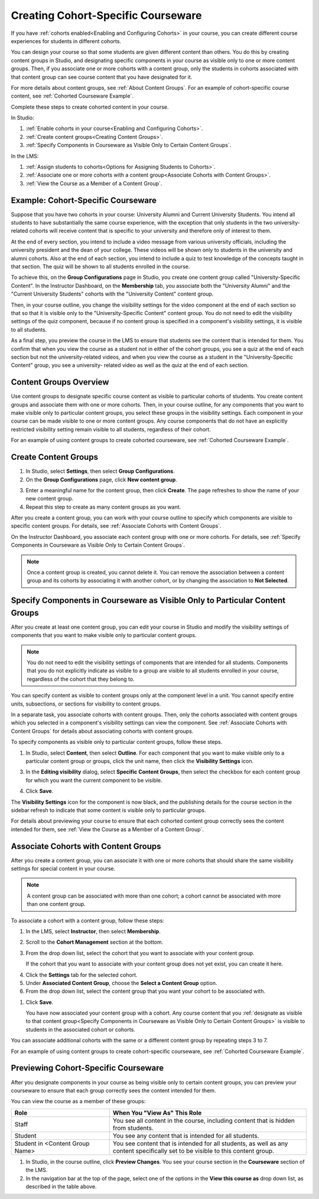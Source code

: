 .. _Cohorted Courseware Overview:


###################################
Creating Cohort-Specific Courseware
###################################

If you have :ref:`cohorts enabled<Enabling and Configuring Cohorts>` in your
course, you can create different course experiences for students in different
cohorts. 

You can design your course so that some students are given different content
than others. You do this by creating content groups in Studio, and designating
specific components in your course as visible only to one or more content
groups. Then, if you associate one or more cohorts with a content group, only
the students in cohorts associated with that content group can see course
content that you have designated for it.

For more details about content groups, see :ref:`About Content Groups`. For an
example of cohort-specific course content, see :ref:`Cohorted Courseware
Example`.


Complete these steps to create cohorted content in your course. 

In Studio:

#. :ref:`Enable cohorts in your course<Enabling and Configuring Cohorts>`.
#. :ref:`Create content groups<Creating Content Groups>`.
#. :ref:`Specify Components in Courseware as Visible Only to Certain Content
   Groups`.
     
In the LMS: 

#. :ref:`Assign students to cohorts<Options for Assigning Students to Cohorts>`.  
#. :ref:`Associate one or more cohorts with a content group<Associate Cohorts
   with Content Groups>`.
#. :ref:`View the Course as a Member of a Content Group`.


.. _Cohorted Courseware Example:

***********************************
Example: Cohort-Specific Courseware
***********************************

Suppose that you have two cohorts in your course: University Alumni and Current
University Students. You intend all students to have substantially the same
course experience, with the exception that only students in the two university-
related cohorts will receive content that is specific to your university and
therefore only of interest to them.

At the end of every section, you intend to include a video message from various
university officials, including the university president and the dean of your
college. These videos will be shown only to students in the university and
alumni cohorts. Also at the end of each section, you intend to include a quiz to
test knowledge of the concepts taught in that section. The quiz will be shown to
all students enrolled in the course.

To achieve this, on the **Group Configurations** page in Studio, you create one
content group called "University-Specific Content". In the Instructor Dashboard,
on the **Membership** tab, you associate both the "University Alumni" and the
"Current University Students" cohorts with the "University Content" content
group.

Then, in your course outline, you change the visibility settings for the video
component at the end of each section so that so that it is visible only to the
"University-Specific Content" content group. You do not need to edit the
visibility settings of the quiz component, because if no content group is
specified in a component's visibility settings, it is visible to all students.

As a final step, you preview the course in the LMS to ensure that students see
the content that is intended for them. You confirm that when you view the course
as a student not in either of the cohort groups, you see a quiz at the end of
each section but not the university-related videos, and when you view the course
as a student in the "University-Specific Content" group, you see a university-
related video as well as the quiz at the end of each section.


.. _About Content Groups:

***********************
Content Groups Overview
***********************

Use content groups to designate specific course content as visible to particular
cohorts of students. You create content groups and associate them with one or
more cohorts. Then, in your course outline, for any components that you want to
make visible only to particular content groups, you select these groups in the
visibility settings. Each component in your course can be made visible to one or
more content groups. Any course components that do not have an explicitly
restricted visibility setting remain visible to all students, regardless of
their cohort.

For an example of using content groups to create cohorted courseware, see
:ref:`Cohorted Courseware Example`.


.. _Creating Content Groups:

*********************
Create Content Groups
*********************

#. In Studio, select **Settings**, then select **Group Configurations**.
#. On the **Group Configurations** page, click **New content group**.
   
.. add image AddContentGroup.png

3. Enter a meaningful name for the content group, then click **Create**.
   The page refreshes to show the name of your new content group.
#. Repeat this step to create as many content groups as you want.

After you create a content group, you can work with your course outline to
specify which components are visible to specific content groups. For details,
see :ref:`Associate Cohorts with Content Groups`.

On the Instructor Dashboard, you associate each content group with one or more
cohorts. For details, see :ref:`Specify Components in Courseware as Visible Only
to Certain Content Groups`.

.. note:: Once a content group is created, you cannot delete it. You can
   remove the association between a content group and its cohorts by associating
   it with another cohort, or by changing the association to **Not Selected**.


.. _Specify Components in Courseware as Visible Only to Certain Content Groups:

*****************************************************************************
Specify Components in Courseware as Visible Only to Particular Content Groups
*****************************************************************************

After you create at least one content group, you can edit your course in Studio
and modify the visibility settings of components that you want to make visible only to particular content groups. 

.. note:: You do not need to edit the visibility settings of components that are
   intended for all students. Components that you do not explicitly indicate as
   visible to a group are visible to all students enrolled in your course,
   regardless of the cohort that they belong to.

You can specify content as visible to content groups only at the component level
in a unit. You cannot specify entire units, subsections, or sections for
visibility to content groups.

In a separate task, you associate cohorts with content groups. Then, only the
cohorts associated with content groups which you selected in a component's
visibility settings can view the component. See :ref:`Associate Cohorts with
Content Groups` for details about associating cohorts with content groups.

To specify components as visible only to particular content groups, follow these steps.

#. In Studio, select **Content**, then select **Outline**. For each component
   that you want to make visible only to a particular content group or groups,
   click the unit name, then click the **Visibility Settings** icon.

.. add image VisibiitySettingInUnit.png  

3. In the **Editing visibility** dialog, select **Specific Content Groups**,
   then select the checkbox for each content group for which you want the current
   component to be visible.

.. add image EditVisibility.png

4. Click **Save**.

The **Visibility Settings** icon for the component is now black, and the
publishing details for the course section in the sidebar refresh to indicate
that some content is visible only to particular groups.

.. add image OnlyVisibleToParticularGroups.png
.. add image VisibilitySomeGroup.png

For details about previewing your course to ensure that each cohorted content
group correctly sees the content intended for them, see :ref:`View the Course as
a Member of a Content Group`.


.. _Associate Cohorts with Content Groups:

*************************************
Associate Cohorts with Content Groups
*************************************

After you create a content group, you can associate it with one or more cohorts
that should share the same visibility settings for special content in your
course.

.. note:: A content group can be associated with more than one cohort; a cohort
   cannot be associated with more than one content group.

To associate a cohort with a content group, follow these steps:

#. In the LMS, select **Instructor**, then select **Membership**. 
   
#. Scroll to the **Cohort Management** section at the bottom.

#. From the drop down list, select the cohort that you want to associate
   with your content group.

   If the cohort that you want to associate with your content group does not yet
   exist, you can create it here.
   
4. Click the **Settings** tab for the selected cohort.

#. Under **Associated Content Group**, choose the **Select a Content Group** option.

#. From the drop down list, select the content group that you want your cohort
   to be associated with.
  
.. add image CohortAssociateWithContentGroup.png   

#. Click **Save**.
   
   You have now associated your content group with a cohort. Any course content
   that you :ref:`designate as visible to that content group<Specify Components
   in Courseware as Visible Only to Certain Content Groups>` is visible to
   students in the associated cohort or cohorts.

You can associate additional cohorts with the same or a different content group
by repeating steps 3 to 7.

For an example of using content groups to create cohort-specific courseware, see
:ref:`Cohorted Courseware Example`.


.. _Preview Cohort Specific Courseware:

*************************************
Previewing Cohort-Specific Courseware
*************************************

After you designate components in your course as being visible only to certain
content groups, you can preview your courseware to ensure that each group
correctly sees the content intended for them.

You can view the course as a member of these groups:


.. list-table::
    :widths: 15 30
    :header-rows: 1

    * - Role
      - When You "View As" This Role
    * - Staff
      - You see all content in the course, including content
        that is hidden from students.
    * - Student
      - You see any content that is intended for all
        students.
    * - Student in <Content Group Name>            
      - You see content that is intended for all students, as well
        as any content specifically set to be visible to this content group.

#. In Studio, in the course outline, click **Preview Changes**. You see your
   course section in the **Courseware** section of the LMS.

#. In the navigation bar at the top of the page, select one of the options in
   the **View this course as** drop down list, as described in the table above.

.. add image ViewCourseAs.png

   The course view refreshes and the content is presented as a member of the
   selected content group would see it.
